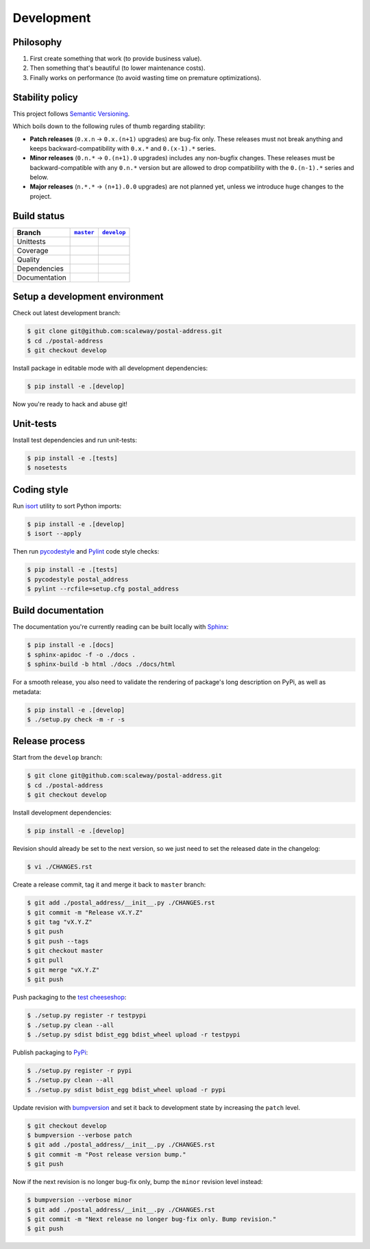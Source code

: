 Development
===========


Philosophy
----------

1. First create something that work (to provide business value).
2. Then something that's beautiful (to lower maintenance costs).
3. Finally works on performance (to avoid wasting time on premature
   optimizations).


Stability policy
----------------

This project follows `Semantic Versioning <http://semver.org/>`_.

Which boils down to the following rules of thumb regarding stability:

* **Patch releases** (``0.x.n`` → ``0.x.(n+1)`` upgrades) are bug-fix only.
  These releases must not break anything and keeps backward-compatibility with
  ``0.x.*`` and ``0.(x-1).*`` series.

* **Minor releases** (``0.n.*`` → ``0.(n+1).0`` upgrades) includes any
  non-bugfix changes. These releases must be backward-compatible with any
  ``0.n.*`` version but are allowed to drop compatibility with the
  ``0.(n-1).*`` series and below.

* **Major releases** (``n.*.*`` → ``(n+1).0.0`` upgrades) are not planned yet,
  unless we introduce huge changes to the project.


Build status
------------

==============  ==================  ===================
Branch          |master-branch|__   |develop-branch|__
==============  ==================  ===================
Unittests       |build-stable|      |build-dev|
Coverage        |coverage-stable|   |coverage-dev|
Quality         |quality-stable|    |quality-dev|
Dependencies    |deps-stable|       |deps-dev|
Documentation   |docs-stable|       |docs-dev|
==============  ==================  ===================

.. |master-branch| replace::
   ``master``
__ https://github.com/scaleway/postal-address/tree/master
.. |develop-branch| replace::
   ``develop``
__ https://github.com/scaleway/postal-address/tree/develop

.. |build-stable| image:: https://travis-ci.org/scaleway/postal-address.svg?branch=master
    :target: https://travis-ci.org/scaleway/postal-address
    :alt: Unit-tests status
.. |build-dev| image:: https://travis-ci.org/scaleway/postal-address.svg?branch=develop
    :target: https://travis-ci.org/scaleway/postal-address
    :alt: Unit-tests status

.. |coverage-stable| image:: https://codecov.io/gh/scaleway/postal-address/branch/master/graph/badge.svg
    :target: https://codecov.io/gh/scaleway/postal-address/branch/master
    :alt: Coverage Status
.. |coverage-dev| image:: https://codecov.io/gh/scaleway/postal-address/branch/develop/graph/badge.svg
    :target: https://codecov.io/gh/scaleway/postal-address/branch/develop
    :alt: Coverage Status

.. |quality-stable| image:: https://scrutinizer-ci.com/g/scaleway/postal-address/badges/quality-score.png?b=master
    :target: https://scrutinizer-ci.com/g/scaleway/postal-address/?branch=master
    :alt: Code Quality
.. |quality-dev| image:: https://scrutinizer-ci.com/g/scaleway/postal-address/badges/quality-score.png?b=develop
    :target: https://scrutinizer-ci.com/g/scaleway/postal-address/?branch=develop
    :alt: Code Quality

.. |deps-stable| image:: https://requires.io/github/scaleway/postal-address/requirements.svg?branch=master
    :target: https://requires.io/github/scaleway/postal-address/requirements/?branch=master
    :alt: Requirements freshness
.. |deps-dev| image:: https://requires.io/github/scaleway/postal-address/requirements.svg?branch=develop
    :target: https://requires.io/github/scaleway/postal-address/requirements/?branch=develop
    :alt: Requirements freshness

.. |docs-stable| image:: https://readthedocs.org/projects/postal-address/badge/?version=stable
    :target: http://postal-address.readthedocs.io/en/stable/
    :alt: Documentation Status
.. |docs-dev| image:: https://readthedocs.org/projects/postal-address/badge/?version=develop
    :target: http://postal-address.readthedocs.io/en/develop/
    :alt: Documentation Status


Setup a development environment
-------------------------------

Check out latest development branch:

.. code-block:: bash

    $ git clone git@github.com:scaleway/postal-address.git
    $ cd ./postal-address
    $ git checkout develop

Install package in editable mode with all development dependencies:

.. code-block:: bash

    $ pip install -e .[develop]

Now you're ready to hack and abuse git!


Unit-tests
----------

Install test dependencies and run unit-tests:

.. code-block:: bash

    $ pip install -e .[tests]
    $ nosetests


Coding style
------------

Run `isort <https://github.com/timothycrosley/isort>`_ utility to sort Python
imports:

.. code-block:: bash

    $ pip install -e .[develop]
    $ isort --apply

Then run `pycodestyle <https://pycodestyle.readthedocs.io>`_ and `Pylint
<http://docs.pylint.org>`_ code style checks:

.. code-block:: bash

    $ pip install -e .[tests]
    $ pycodestyle postal_address
    $ pylint --rcfile=setup.cfg postal_address


Build documentation
-------------------

The documentation you're currently reading can be built locally with `Sphinx
<http://www.sphinx-doc.org>`_:

.. code-block:: bash

    $ pip install -e .[docs]
    $ sphinx-apidoc -f -o ./docs .
    $ sphinx-build -b html ./docs ./docs/html

For a smooth release, you also need to validate the rendering of package's long
description on PyPi, as well as metadata:

.. code-block:: bash

    $ pip install -e .[develop]
    $ ./setup.py check -m -r -s


Release process
---------------

Start from the ``develop`` branch:

.. code-block:: bash

    $ git clone git@github.com:scaleway/postal-address.git
    $ cd ./postal-address
    $ git checkout develop

Install development dependencies:

.. code-block:: bash

    $ pip install -e .[develop]

Revision should already be set to the next version, so we just need to set the
released date in the changelog:

.. code-block:: bash

    $ vi ./CHANGES.rst

Create a release commit, tag it and merge it back to ``master`` branch:

.. code-block:: bash

    $ git add ./postal_address/__init__.py ./CHANGES.rst
    $ git commit -m "Release vX.Y.Z"
    $ git tag "vX.Y.Z"
    $ git push
    $ git push --tags
    $ git checkout master
    $ git pull
    $ git merge "vX.Y.Z"
    $ git push

Push packaging to the `test cheeseshop
<https://wiki.python.org/moin/TestPyPI>`_:

.. code-block:: bash

    $ ./setup.py register -r testpypi
    $ ./setup.py clean --all
    $ ./setup.py sdist bdist_egg bdist_wheel upload -r testpypi

Publish packaging to `PyPi <https://pypi.python.org>`_:

.. code-block:: bash

    $ ./setup.py register -r pypi
    $ ./setup.py clean --all
    $ ./setup.py sdist bdist_egg bdist_wheel upload -r pypi

Update revision with `bumpversion <https://github.com/peritus/bumpversion>`_
and set it back to development state by increasing the ``patch`` level.

.. code-block:: bash

    $ git checkout develop
    $ bumpversion --verbose patch
    $ git add ./postal_address/__init__.py ./CHANGES.rst
    $ git commit -m "Post release version bump."
    $ git push

Now if the next revision is no longer bug-fix only, bump the ``minor``
revision level instead:

.. code-block:: bash

    $ bumpversion --verbose minor
    $ git add ./postal_address/__init__.py ./CHANGES.rst
    $ git commit -m "Next release no longer bug-fix only. Bump revision."
    $ git push
